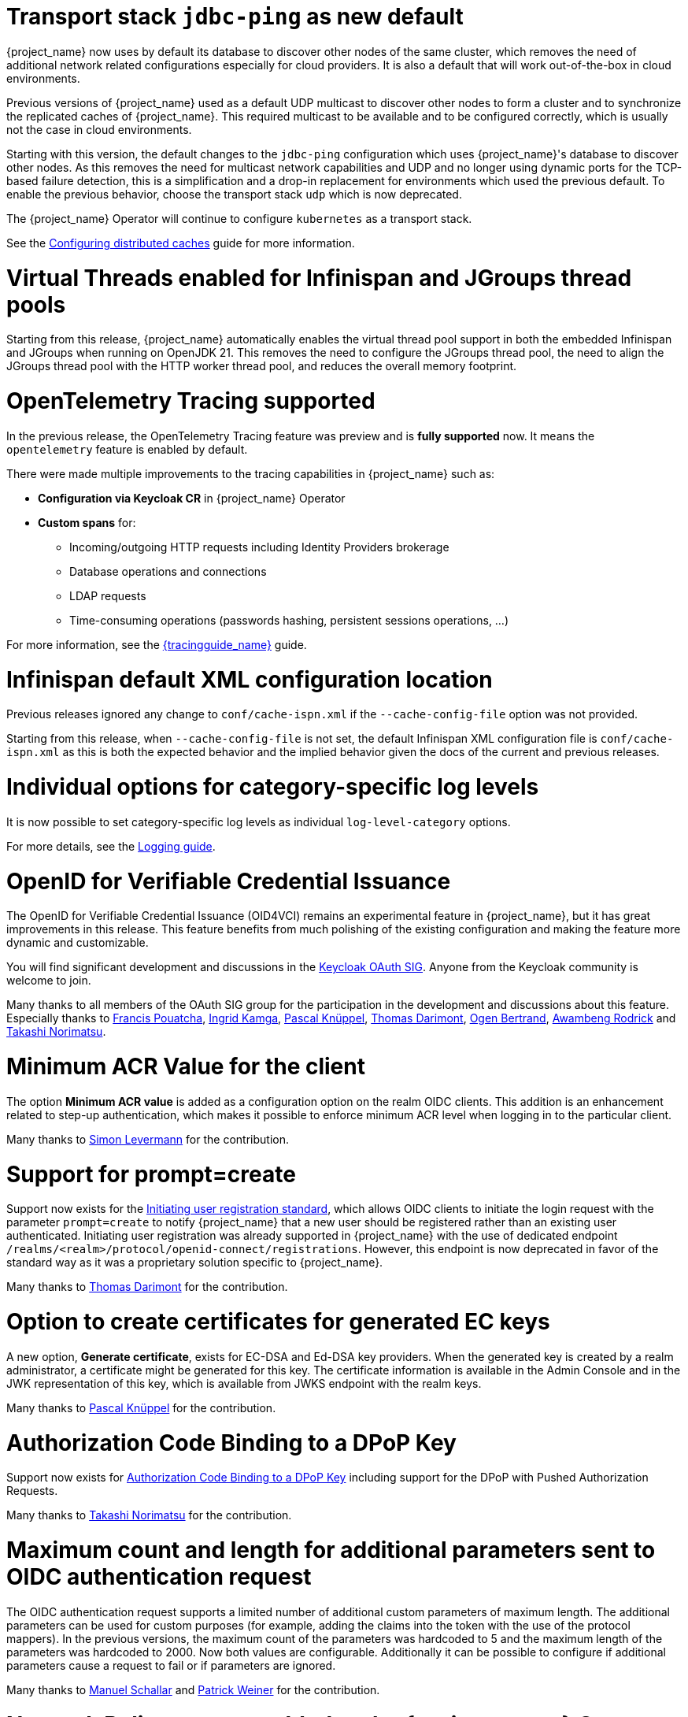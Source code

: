 = Transport stack `jdbc-ping` as new default

{project_name} now uses by default its database to discover other nodes of the same cluster, which removes the need of additional network related configurations especially for cloud providers. It is also a default that will work out-of-the-box in cloud environments.

Previous versions of {project_name} used as a default UDP multicast to discover other nodes to form a cluster and to synchronize the replicated caches of {project_name}.
This required multicast to be available and to be configured correctly, which is usually not the case in cloud environments.

Starting with this version, the default changes to the `jdbc-ping` configuration which uses {project_name}'s database to discover other nodes.
As this removes the need for multicast network capabilities and UDP and no longer using dynamic ports for the TCP-based failure detection, this is a simplification and a drop-in replacement for environments which used the previous default.
To enable the previous behavior, choose the transport stack `udp` which is now deprecated.

The {project_name} Operator will continue to configure `kubernetes` as a transport stack.

See the https://www.keycloak.org/server/caching[Configuring distributed caches] guide for more information.

= Virtual Threads enabled for Infinispan and JGroups thread pools

Starting from this release, {project_name} automatically enables the virtual thread pool support in both the embedded Infinispan and JGroups  when running on OpenJDK 21.
This removes the need to configure the JGroups thread pool, the need to align the JGroups thread pool with the HTTP worker thread pool, and reduces the overall memory footprint.

= OpenTelemetry Tracing supported

In the previous release, the OpenTelemetry Tracing feature was preview and is *fully supported* now.
It means the `opentelemetry` feature is enabled by default.

There were made multiple improvements to the tracing capabilities in {project_name} such as:

* *Configuration via Keycloak CR* in {project_name} Operator
* *Custom spans* for:
** Incoming/outgoing HTTP requests including Identity Providers brokerage
** Database operations and connections
** LDAP requests
** Time-consuming operations (passwords hashing, persistent sessions operations, ...)

For more information, see the link:{tracingguide_link}[{tracingguide_name}] guide.

= Infinispan default XML configuration location

Previous releases ignored any change  to `conf/cache-ispn.xml` if the `--cache-config-file` option was not provided.

Starting from this release, when `--cache-config-file` is not set, the default Infinispan XML configuration file is `conf/cache-ispn.xml` as this is both the expected behavior and the implied behavior given the docs of the current and previous releases.

= Individual options for category-specific log levels

It is now possible to set category-specific log levels as individual `log-level-category` options.

For more details, see the https://www.keycloak.org/server/logging#_configuring_levels_as_individual_options[Logging guide].

= OpenID for Verifiable Credential Issuance

The OpenID for Verifiable Credential Issuance (OID4VCI) remains an experimental feature in {project_name}, but it has great improvements in this release.
This feature benefits from much polishing of the existing configuration and making the feature more dynamic and customizable.

You will find significant development and discussions in the https://github.com/keycloak/kc-sig-fapi[Keycloak OAuth SIG]. Anyone from the Keycloak community is welcome to join.

Many thanks to all members of the OAuth SIG group for the participation in the development and discussions about this feature. Especially thanks to
https://github.com/francis-pouatcha[Francis Pouatcha], https://github.com/IngridPuppet[Ingrid Kamga], https://github.com/Captain-P-Goldfish[Pascal Knüppel],
https://github.com/thomasdarimont[Thomas Darimont], https://github.com/Ogenbertrand[Ogen Bertrand], https://github.com/Awambeng[Awambeng Rodrick] and https://github.com/tnorimat[Takashi Norimatsu].

= Minimum ACR Value for the client

The option *Minimum ACR value* is added as a configuration option on the realm OIDC clients. This addition is an enhancement related to step-up authentication, which makes it possible
to enforce minimum ACR level when logging in to the particular client.

Many thanks to https://github.com/sonOfRa[Simon Levermann] for the contribution.

= Support for prompt=create

Support now exists for the https://openid.net/specs/openid-connect-prompt-create-1_0.html[Initiating user registration standard], which allows OIDC clients to initiate the login request with
the parameter `prompt=create` to notify {project_name} that a new user should be registered rather than an existing user authenticated. Initiating user registration was already supported in {project_name} with the use of dedicated endpoint `/realms/<realm>/protocol/openid-connect/registrations`.
However, this endpoint is now deprecated in favor of the standard way as it was a proprietary solution specific to {project_name}.

Many thanks to https://github.com/thomasdarimont[Thomas Darimont] for the contribution.

= Option to create certificates for generated EC keys

A new option, *Generate certificate*, exists for EC-DSA and Ed-DSA key providers. When the generated key is created by a realm administrator, a
certificate might be generated for this key. The certificate information is available in the Admin Console and in the JWK representation of this key, which is available
from JWKS endpoint with the realm keys.

Many thanks to https://github.com/Captain-P-Goldfish[Pascal Knüppel] for the contribution.

= Authorization Code Binding to a DPoP Key

Support now exists for https://datatracker.ietf.org/doc/html/rfc9449#section-10[Authorization Code Binding to a DPoP Key] including support for the DPoP with Pushed Authorization Requests.

Many thanks to https://github.com/tnorimat[Takashi Norimatsu] for the contribution.

= Maximum count and length for additional parameters sent to OIDC authentication request

The OIDC authentication request supports a limited number of additional custom parameters of maximum length. The additional parameters can be
used for custom purposes (for example, adding the claims into the token with the use of the protocol mappers). In the previous versions, the maximum count of
the parameters was hardcoded to 5 and the maximum length of the parameters was hardcoded to 2000. Now both values are configurable. Additionally it can be possible to configure
if additional parameters cause a request to fail or if parameters are ignored.

Many thanks to https://github.com/mschallar[Manuel Schallar] and https://github.com/patrick-primesign[Patrick Weiner] for the contribution.

= Network Policy support added to the {project_name} Operator

NOTE: Preview feature.

To improve the security of your Kubernetes deployment, https://kubernetes.io/docs/concepts/services-networking/network-policies/[Network Policies] can be specified in your {project_name} CR.
The {project_name} Operator accepts the ingress rules, which define from where the traffic is allowed to come from, and automatically creates the necessary Network Policies.

= LDAP users are created as enabled by default when using Microsoft Active Directory

If you are using Microsoft AD and creating users through the administrative interfaces, the user will be created as enabled by default.

In previous versions, it was only possible to update the user status after setting a (non-temporary) password to the user.
This behavior was not consistent with other built-in user storages as well as not consistent with other LDAP vendors supported
by the LDAP provider.

= New conditional authenticators `Condition - sub-flow executed` and `Condition - client scope`

The *Condition - sub-flow executed* and *Condition - client scope* are new conditional authenticators in {project_name}. The condition *Condition - sub-flow executed* checks if a previous sub-flow was
executed (or not executed) successfully during the authentication flow execution. The condition *Condition - client scope* checks if a configured client scope is present as a client scope of the
client requesting authentication. For more details, see link:{adminguide_link}#conditions-in-conditional-flows[Conditions in conditional flows].

= Defining dependencies between provider factories

When developing extensions for {project_name}, developers can now specify dependencies between provider factories classes by implementing the method `dependsOn()` in the `ProviderFactory` interface.
See the Javadoc for a detailed description.

= Dark mode enabled for the welcome theme

We've now enabled dark mode support for all the `keycloak` themes. This feature was previously present in the admin console, account console and login, and is now also available on the welcome page. If a user indicates their preference through an operating system setting (e.g. light or dark mode) or a user agent setting, the theme will automatically follow these preferences.

If you are using a custom theme that extends any of the `keycloak` themes and are not yet ready to support dark mode, or have styling conflicts that prevent you from implementing dark mode, you can disable support by adding the following property to your theme:

[source,properties]
----
darkMode=false
----

Alternatively, you can disable dark mode support for the built-in Keycloak themes on a per-realm basis by turning off the *Dark mode* setting under the *Theme* tab in the realm settings.

= Metrics on password hashing

There is a new metric available counting how many password validations were performed by {project_name}.
This allows you to better assess where CPU resources are used, and can feed into your sizing calculations.

See https://www.keycloak.org/observability/metrics-for-troubleshooting-http[Keycloak metrics] and https://www.keycloak.org/high-availability/concepts-memory-and-cpu-sizing#_measuring_the_activity_of_a_running_keycloak_instance[Concepts for sizing CPU and memory resources] for more details.

= Sign out all active sessions in admin console now effectively removes all sessions

In previous versions, clicking on *Sign out all active sessions* in the admin console resulted in the removal of regular sessions only. Offline sessions would still be displayed despite being effectively invalidated.

This has been changed. Now all sessions, regular and offline, are removed when signing out of all active sessions.

= Dedicated release cycle for the Node.js adapter and JavaScript adapter

From this release onwards, the {project_name} JavaScript adapter and {project_name} Node.js adapter will have a release cycle independent of the {project_name} server release cycle. The 26.1.0 release may be the last one
where these adapters are released together with the {project_name} server, but from now on, these adapters may be released at a different time than the {project_name} server.

= Updates in quickstarts

The {project_name} quickstarts are now using `main` as the base branch. The `latest`  branch, used previously, is removed. The `main` branch depends on the
last released version of the {project_name} server, {project_name} client libraries, and adapters.  As a result, contributions to the quickstarts are immediately visible to quickstart
consumers with no need to wait for the next {project_name} server release.

= Updated format of KEYCLOAK_SESSION cookie and AUTH_SESSION_ID cookie

The format of `KEYCLOAK_SESSION` cookie was slightly updated to not contain any private data in plain text. Until now, the format of the cookie was `realmName/userId/userSessionId`. Now the cookie contains user session ID, which is hashed by SHA-256 and URL encoded.


The format of `AUTH_SESSION_ID` cookie was updated to include a signature of the auth session id to ensure its integrity through signature verification. The new format is `base64(auth_session_id.auth_session_id_signature)`. With this update, the old format will no longer be accepted, meaning that old auth sessions will no longer be valid. This change has no impact on user sessions.

These changes can affect you just in case when implementing your own providers and relying on the format of internal Keycloak cookies.

= Removal of robots.txt file

The `robots.txt` file, previously included by default, is now removed. The default `robots.txt` file blocked all crawling, which prevented the `noindex`/`nofollow` directives from being followed. The desired default behaviour is for {project_name} pages to not show up in search engine results and this is accomplished by the existing `X-Robots-Tag` header, which is set to `none` by default. The value of this header can be overridden per-realm if a different behaviour is needed.

If you previously added a rule in your reverse proxy configuration for this, you can now remove it.

= Imported key providers check and passivate keys with an expired cetificate

The key providers that allow to import externally generated keys (`rsa` and `java-keystore` factories) now check the validity of the associated certificate if present. Therefore a key with a certificate that is expired cannot be imported in {project_name} anymore. If the certificate expires at runtime, the key is converted into a passive key (enabled but not active). A passive key is not used for new tokens, but it is still valid for validating previous issued tokens.

The default `generated` key providers generate a certificate valid for 10 years (the types that have or can have an associated certificate). Because of the long validity and the recommendation to rotate keys frequently, the generated providers do not perform this check.

= Admin events might include now additional details about the context when the event is fired

In this release, admin events might hold additional details about the context when the event is fired. When upgrading you should
expect the database schema being updated to add a new column `DETAILS_JSON` to the `ADMIN_EVENT_ENTITY` table.

= OpenShift v3 identity brokering removed

As OpenShift v3 reached end-of-life a while back, support for identity brokering with OpenShift v3 has been removed from Keycloak.
